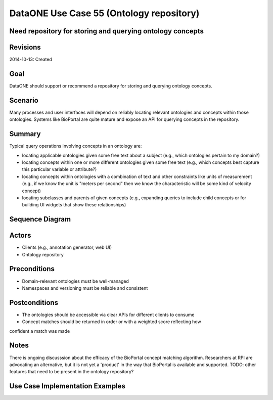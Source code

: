 
DataONE Use Case 55 (Ontology repository)
==========================================

Need repository for storing and querying ontology concepts
----------------------------------------------------------

Revisions
---------
2014-10-13: Created

Goal
----
DataONE should support or recommend a repository for storing and querying ontology concepts.

Scenario
--------
Many processes and user interfaces will depend on reliably locating relevant ontologies and concepts
within those ontologies. Systems like BioPortal are quite mature and expose an API for querying concepts 
in the repository.

Summary
-------
Typical query operations involving concepts in an ontology are:

* locating applicable ontologies given some free text about a subject (e.g., which ontologies pertain to my domain?)
* locating concepts within one or more different ontologies given some free text (e.g., which concepts best capture this particular variable or attribute?)
* locating concepts within ontologies with a combination of text and other constraints like units of measurement (e.g., if we know the unit is "meters per second" then we know the characteristic will be some kind of velocity concept)
* locating subclasses and parents of given concepts (e.g., expanding queries to include child concepts or for building UI widgets that show these relationships)
	

Sequence Diagram
----------------
.. 
    @startuml images/uc_55_seq.png 
		participant "Ontology repository" as ontrepo
		participant "Annotation generator" as autoann
		participant "Web UI" as webui 
		
		note left of ontrepo: e.g., BioPortal
		note left of autoann: TBD
		note left of webui: e.g., MetacatUI
			  
	  == Annotation generator example ==			  
	  autoann -> ontrepo: getConcepts(metadata, ontology)
	  ontrepo -> autoann: concepts
	  note right
	  	Parse existing attribute-level
	  	metadata to find concept matches
	  	in a given ontology or set of
	  	ontologies
	  end note
	  autoann -> autoann: generate annotation  
	  
	  == UI example ==
	  webui -> ontrepo: getOntology(domain)
	  note right
	  	Look up relevant 
	  	ontology for the domain
	  end note
	  ontrepo -> webui: ontology
	  
	  webui -> ontrepo: getConcepts(ontology)
	  note right
	  	Look up all concepts for given
	  	ontology
	  end note
	  ontrepo -> webui: concepts
	  webui -> user: render widget
	  note left
	 	 show user a tree-structure 
	 	 for selecting a concept
	  end note 
	  
    @enduml
   
.. image:: images/uc_55_seq.png

Actors
------
* Clients (e.g., annotation generator, web UI)
* Ontology repository

Preconditions
-------------
* Domain-relevant ontologies must be well-managed 
* Namespaces and versioning must be reliable and consistent
	
Postconditions
--------------
* The ontologies should be accessible via clear APIs for different clients to consume
* Concept matches should be returned in order or with a weighted score reflecting how
confident a match was made

Notes
-----
There is ongoing discusssion about the efficacy of the BioPortal concept matching algorithm.
Researchers at RPI are advocating an alternative, but it is not yet a 'product' in the way that
BioPortal is available and supported.
TODO: other features that need to be present in the ontology repository?

Use Case Implementation Examples
--------------------------------


